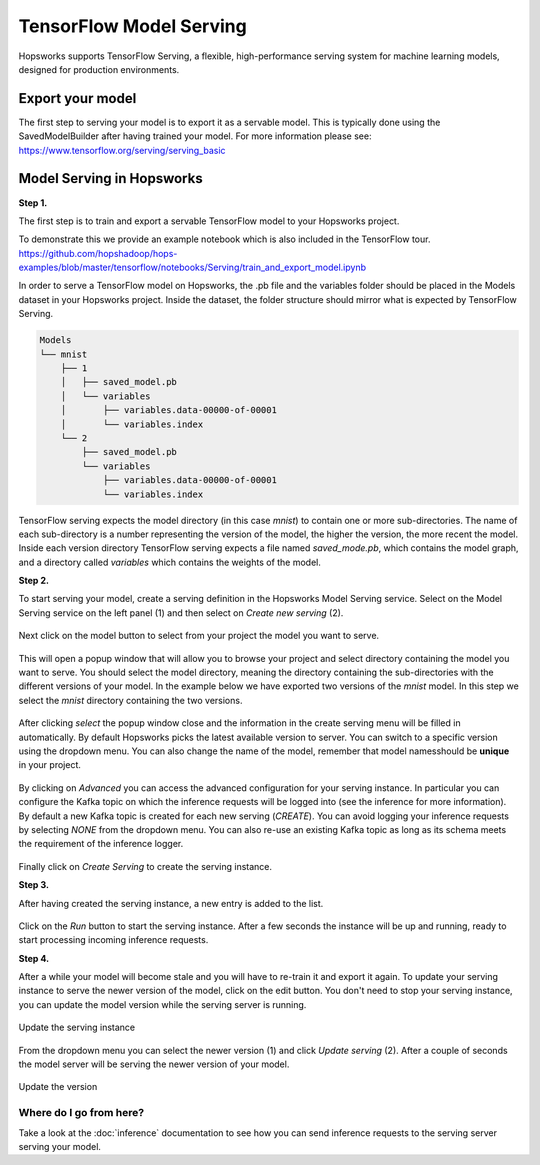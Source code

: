 ========================
TensorFlow Model Serving
========================
.. highlight:: python

Hopsworks supports TensorFlow Serving, a flexible, high-performance serving system for machine learning models, designed for production environments.


Export your model
-----------------

The first step to serving your model is to export it as a servable model. This is typically done using the SavedModelBuilder after having trained your model. For more information please see: https://www.tensorflow.org/serving/serving_basic

Model Serving in Hopsworks
--------------------------

**Step 1.**

The first step is to train and export a servable TensorFlow model to your Hopsworks project.

To demonstrate this we provide an example notebook which is also included in the TensorFlow tour.
https://github.com/hopshadoop/hops-examples/blob/master/tensorflow/notebooks/Serving/train_and_export_model.ipynb

In order to serve a TensorFlow model on Hopsworks, the .pb file and the variables folder should be placed in the Models dataset in your Hopsworks project. Inside the dataset, the folder structure should mirror what is expected by TensorFlow Serving.

.. code-block:: shell 

    Models
    └── mnist
        ├── 1
        │   ├── saved_model.pb
        │   └── variables
        │       ├── variables.data-00000-of-00001
        │       └── variables.index
        └── 2
            ├── saved_model.pb
            └── variables
                ├── variables.data-00000-of-00001
                └── variables.index

TensorFlow serving expects the model directory (in this case *mnist*) to contain one or more sub-directories.
The name of each sub-directory is a number representing the version of the model, the higher the version, the more recent the model.
Inside each version directory TensorFlow serving expects a file named *saved_mode.pb*, which contains the model graph, and a directory called *variables* which contains the weights of the model.

**Step 2.**

To start serving your model, create a serving definition in the Hopsworks Model Serving service. Select on the Model Serving service on the left panel (1) and then select on *Create new serving* (2).
   
.. _serving1.png: ../../_images/serving/serving1.png
.. figure:: ../../imgs/serving/serving1.png
   :alt: New serving definition
   :target: `serving1.png`_
   :align: center
   :width: 400px
   :height: 400px
   :figclass: align-center
    
Next click on the model button to select from your project the model you want to serve.

.. _serving2.png: ../../_images/serving/serving2.png
.. figure:: ../../imgs/serving/serving2.png
   :alt: Create serving
   :target: `serving2.png`_
   :align: center
   :figclass: align-center

This will open a popup window that will allow you to browse your project and select directory containing  the model you want to serve. You should select the model directory, meaning the directory containing the sub-directories with the different versions of your model. In the example below we have exported two versions of the *mnist* model. In this step we select the *mnist* directory containing the two versions. 
   
.. _serving3.png: ../../_images/serving/serving3.png
.. figure:: ../../imgs/serving/serving3.png
   :alt: Select model directory 
   :target: `serving3.png`_
   :align: center
   :figclass: align-center
    
After clicking *select* the popup window close and the information in the create serving menu will be filled in automatically. 
By default Hopsworks picks the latest available version to server. You can switch to a specific version using the dropdown menu. 
You can also change the name of the model, remember that model namesshould be **unique** in your project.

.. _serving4.png: ../../_images/serving/serving4.png
.. figure:: ../../imgs/serving/serving4.png
   :alt: Select the version 
   :target: `serving4.png`_
   :align: center
   :figclass: align-center

By clicking on *Advanced* you can access the advanced configuration for your serving instance. In particular you can configure the Kafka topic on which the inference requests will be logged into (see the inference for more information). 
By default a new Kafka topic is created for each new serving (*CREATE*). You can avoid logging your inference requests by selecting *NONE* from the dropdown menu.  
You can also re-use an existing Kafka topic as long as its schema meets the requirement of the inference logger.

.. _serving5.png: ../../_images/serving/serving5.png
.. figure:: ../../imgs/serving/serving5.png
   :alt: Advanced configuration 
   :target: `serving5.png`_
   :align: center
   :figclass: align-center

Finally click on *Create Serving* to create the serving instance.

**Step 3.**

After having created the serving instance, a new entry is added to the list. 

.. _serving6.png: ../../_images/serving/serving6.png
.. figure:: ../../imgs/serving/serving6.png
   :alt: Start the serving
   :target: `serving6.png`_
   :align: center
   :figclass: align-center

Click on the *Run* button to start the serving instance. After a few seconds the instance will be up and running, ready to start processing incoming inference requests.
    
**Step 4.**

After a while your model will become stale and you will have to re-train it and export it again. To update your serving instance to serve the newer version of the model, click on the edit button. You don't need to stop your serving instance, you can update the model version while the serving server is running.

.. _serving6.5.png: ../../_images/serving/serving6.5.png
.. figure:: ../../imgs/serving/serving6.5.png
   :alt: Update the serving instance 
   :target: `serving6.5.png`_
   :align: center
   :figclass: align-center

   Update the serving instance

From the dropdown menu you can select the newer version (1) and click *Update serving* (2). After a couple of seconds the model server will be serving the newer version of your model.

.. _serving7.png: ../../_images/serving/serving7.png
.. figure:: ../../imgs/serving/serving7.png
   :alt: Start the serving
   :target: `serving7.png`_
   :align: center
   :figclass: align-center

   Update the version

Where do I go from here?
========================

Take a look at the :doc:`inference` documentation to see how you can send inference requests to the serving server serving your model.